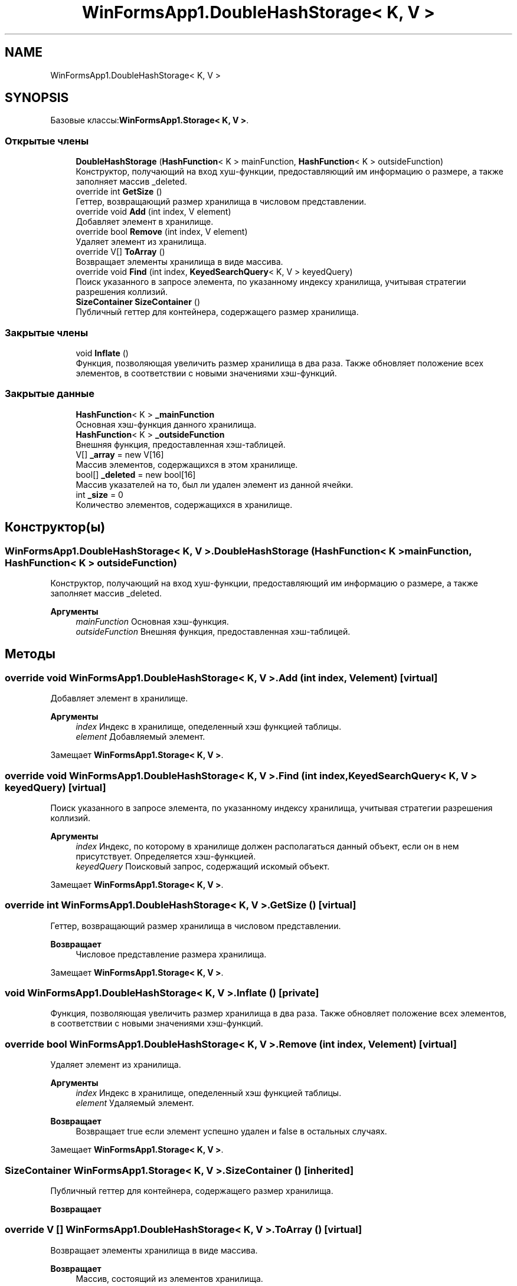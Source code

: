 .TH "WinFormsApp1.DoubleHashStorage< K, V >" 3 "Вс 28 Июн 2020" "Inkostilation Project" \" -*- nroff -*-
.ad l
.nh
.SH NAME
WinFormsApp1.DoubleHashStorage< K, V >
.SH SYNOPSIS
.br
.PP
.PP
Базовые классы:\fBWinFormsApp1\&.Storage< K, V >\fP\&.
.SS "Открытые члены"

.in +1c
.ti -1c
.RI "\fBDoubleHashStorage\fP (\fBHashFunction\fP< K > mainFunction, \fBHashFunction\fP< K > outsideFunction)"
.br
.RI "Конструктор, получающий на вход хуш-функции, предоставляющий им информацию о размере, а также заполняет массив _deleted\&. "
.ti -1c
.RI "override int \fBGetSize\fP ()"
.br
.RI "Геттер, возвращающий размер хранилища в числовом представлении\&. "
.ti -1c
.RI "override void \fBAdd\fP (int index, V element)"
.br
.RI "Добавляет элемент в хранилище\&. "
.ti -1c
.RI "override bool \fBRemove\fP (int index, V element)"
.br
.RI "Удаляет элемент из хранилища\&. "
.ti -1c
.RI "override V[] \fBToArray\fP ()"
.br
.RI "Возвращает элементы хранилища в виде массива\&. "
.ti -1c
.RI "override void \fBFind\fP (int index, \fBKeyedSearchQuery\fP< K, V > keyedQuery)"
.br
.RI "Поиск указанного в запросе элемента, по указанному индексу хранилища, учитывая стратегии разрешения коллизий\&. "
.ti -1c
.RI "\fBSizeContainer\fP \fBSizeContainer\fP ()"
.br
.RI "Публичный геттер для контейнера, содержащего размер хранилища\&. "
.in -1c
.SS "Закрытые члены"

.in +1c
.ti -1c
.RI "void \fBInflate\fP ()"
.br
.RI "Функция, позволяющая увеличить размер хранилища в два раза\&. Также обновляет положение всех элементов, в соответствии с новыми значениями хэш-функций\&. "
.in -1c
.SS "Закрытые данные"

.in +1c
.ti -1c
.RI "\fBHashFunction\fP< K > \fB_mainFunction\fP"
.br
.RI "Основная хэш-функция данного хранилища\&. "
.ti -1c
.RI "\fBHashFunction\fP< K > \fB_outsideFunction\fP"
.br
.RI "Внешняя функция, предоставленная хэш-таблицей\&. "
.ti -1c
.RI "V[] \fB_array\fP = new V[16]"
.br
.RI "Массив элементов, содержащихся в этом хранилище\&. "
.ti -1c
.RI "bool[] \fB_deleted\fP = new bool[16]"
.br
.RI "Массив указателей на то, был ли удален элемент из данной ячейки\&. "
.ti -1c
.RI "int \fB_size\fP = 0"
.br
.RI "Количество элементов, содержащихся в хранилище\&. "
.in -1c
.SH "Конструктор(ы)"
.PP 
.SS "\fBWinFormsApp1\&.DoubleHashStorage\fP< K, V >\&.\fBDoubleHashStorage\fP (\fBHashFunction\fP< K > mainFunction, \fBHashFunction\fP< K > outsideFunction)"

.PP
Конструктор, получающий на вход хуш-функции, предоставляющий им информацию о размере, а также заполняет массив _deleted\&. 
.PP
\fBАргументы\fP
.RS 4
\fImainFunction\fP Основная хэш-функция\&. 
.br
\fIoutsideFunction\fP Внешняя функция, предоставленная хэш-таблицей\&. 
.RE
.PP

.SH "Методы"
.PP 
.SS "override void \fBWinFormsApp1\&.DoubleHashStorage\fP< K, V >\&.Add (int index, V element)\fC [virtual]\fP"

.PP
Добавляет элемент в хранилище\&. 
.PP
\fBАргументы\fP
.RS 4
\fIindex\fP Индекс в хранилище, опеделенный хэш функцией таблицы\&. 
.br
\fIelement\fP Добавляемый элемент\&. 
.RE
.PP

.PP
Замещает \fBWinFormsApp1\&.Storage< K, V >\fP\&.
.SS "override void \fBWinFormsApp1\&.DoubleHashStorage\fP< K, V >\&.Find (int index, \fBKeyedSearchQuery\fP< K, V > keyedQuery)\fC [virtual]\fP"

.PP
Поиск указанного в запросе элемента, по указанному индексу хранилища, учитывая стратегии разрешения коллизий\&. 
.PP
\fBАргументы\fP
.RS 4
\fIindex\fP Индекс, по которому в хранилище должен располагаться данный объект, если он в нем присутствует\&. Определяется хэш-функцией\&. 
.br
\fIkeyedQuery\fP Поисковый запрос, содержащий искомый объект\&. 
.RE
.PP

.PP
Замещает \fBWinFormsApp1\&.Storage< K, V >\fP\&.
.SS "override int \fBWinFormsApp1\&.DoubleHashStorage\fP< K, V >\&.GetSize ()\fC [virtual]\fP"

.PP
Геттер, возвращающий размер хранилища в числовом представлении\&. 
.PP
\fBВозвращает\fP
.RS 4
Числовое представление размера хранилища\&. 
.RE
.PP

.PP
Замещает \fBWinFormsApp1\&.Storage< K, V >\fP\&.
.SS "void \fBWinFormsApp1\&.DoubleHashStorage\fP< K, V >\&.Inflate ()\fC [private]\fP"

.PP
Функция, позволяющая увеличить размер хранилища в два раза\&. Также обновляет положение всех элементов, в соответствии с новыми значениями хэш-функций\&. 
.SS "override bool \fBWinFormsApp1\&.DoubleHashStorage\fP< K, V >\&.Remove (int index, V element)\fC [virtual]\fP"

.PP
Удаляет элемент из хранилища\&. 
.PP
\fBАргументы\fP
.RS 4
\fIindex\fP Индекс в хранилище, опеделенный хэш функцией таблицы\&. 
.br
\fIelement\fP Удаляемый элемент\&. 
.RE
.PP
\fBВозвращает\fP
.RS 4
Возвращает true если элемент успешно удален и false в остальных случаях\&. 
.RE
.PP

.PP
Замещает \fBWinFormsApp1\&.Storage< K, V >\fP\&.
.SS "\fBSizeContainer\fP \fBWinFormsApp1\&.Storage\fP< K, V >\&.\fBSizeContainer\fP ()\fC [inherited]\fP"

.PP
Публичный геттер для контейнера, содержащего размер хранилища\&. 
.PP
\fBВозвращает\fP
.RS 4

.RE
.PP

.SS "override V [] \fBWinFormsApp1\&.DoubleHashStorage\fP< K, V >\&.ToArray ()\fC [virtual]\fP"

.PP
Возвращает элементы хранилища в виде массива\&. 
.PP
\fBВозвращает\fP
.RS 4
Массив, состоящий из элементов хранилища\&. 
.RE
.PP

.PP
Замещает \fBWinFormsApp1\&.Storage< K, V >\fP\&.
.SH "Данные класса"
.PP 
.SS "V [] \fBWinFormsApp1\&.DoubleHashStorage\fP< K, V >\&._array = new V[16]\fC [private]\fP"

.PP
Массив элементов, содержащихся в этом хранилище\&. 
.SS "bool [] \fBWinFormsApp1\&.DoubleHashStorage\fP< K, V >\&._deleted = new bool[16]\fC [private]\fP"

.PP
Массив указателей на то, был ли удален элемент из данной ячейки\&. 
.SS "\fBHashFunction\fP<K> \fBWinFormsApp1\&.DoubleHashStorage\fP< K, V >\&._mainFunction\fC [private]\fP"

.PP
Основная хэш-функция данного хранилища\&. 
.SS "\fBHashFunction\fP<K> \fBWinFormsApp1\&.DoubleHashStorage\fP< K, V >\&._outsideFunction\fC [private]\fP"

.PP
Внешняя функция, предоставленная хэш-таблицей\&. 
.SS "int \fBWinFormsApp1\&.DoubleHashStorage\fP< K, V >\&._size = 0\fC [private]\fP"

.PP
Количество элементов, содержащихся в хранилище\&. 

.SH "Автор"
.PP 
Автоматически создано Doxygen для Inkostilation Project из исходного текста\&.
